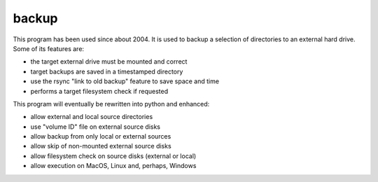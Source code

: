 backup
======

This program has been used since about 2004.  It is used to backup
a selection of directories to an external hard drive.  Some of its
features are:

* the target external drive must be mounted and correct
* target backups are saved in a timestamped directory
* use the rsync "link to old backup" feature to save space and time
* performs a target filesystem check if requested

This program will eventually be rewritten into python and enhanced:

* allow external and local source directories
* use "volume ID" file on external source disks
* allow backup from only local or external sources
* allow skip of non-mounted external source disks
* allow filesystem check on source disks (external or local)
* allow execution on MacOS, Linux and, perhaps, Windows
